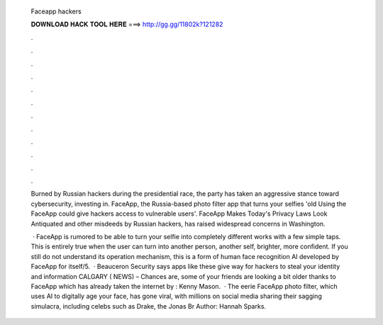   Faceapp hackers
  
  
  
  𝐃𝐎𝐖𝐍𝐋𝐎𝐀𝐃 𝐇𝐀𝐂𝐊 𝐓𝐎𝐎𝐋 𝐇𝐄𝐑𝐄 ===> http://gg.gg/11802k?121282
  
  
  
  .
  
  
  
  .
  
  
  
  .
  
  
  
  .
  
  
  
  .
  
  
  
  .
  
  
  
  .
  
  
  
  .
  
  
  
  .
  
  
  
  .
  
  
  
  .
  
  
  
  .
  
  Burned by Russian hackers during the presidential race, the party has taken an aggressive stance toward cybersecurity, investing in. FaceApp, the Russia-based photo filter app that turns your selfies 'old Using the FaceApp could give hackers access to vulnerable users'. FaceApp Makes Today's Privacy Laws Look Antiquated and other misdeeds by Russian hackers, has raised widespread concerns in Washington.
  
   · FaceApp is rumored to be able to turn your selfie into completely different works with a few simple taps. This is entirely true when the user can turn into another person, another self, brighter, more confident. If you still do not understand its operation mechanism, this is a form of human face recognition AI developed by FaceApp for itself/5.  · Beauceron Security says apps like these give way for hackers to steal your identity and information CALGARY ( NEWS) – Chances are, some of your friends are looking a bit older thanks to FaceApp which has already taken the internet by : Kenny Mason.  · The eerie FaceApp photo filter, which uses AI to digitally age your face, has gone viral, with millions on social media sharing their sagging simulacra, including celebs such as Drake, the Jonas Br Author: Hannah Sparks.
